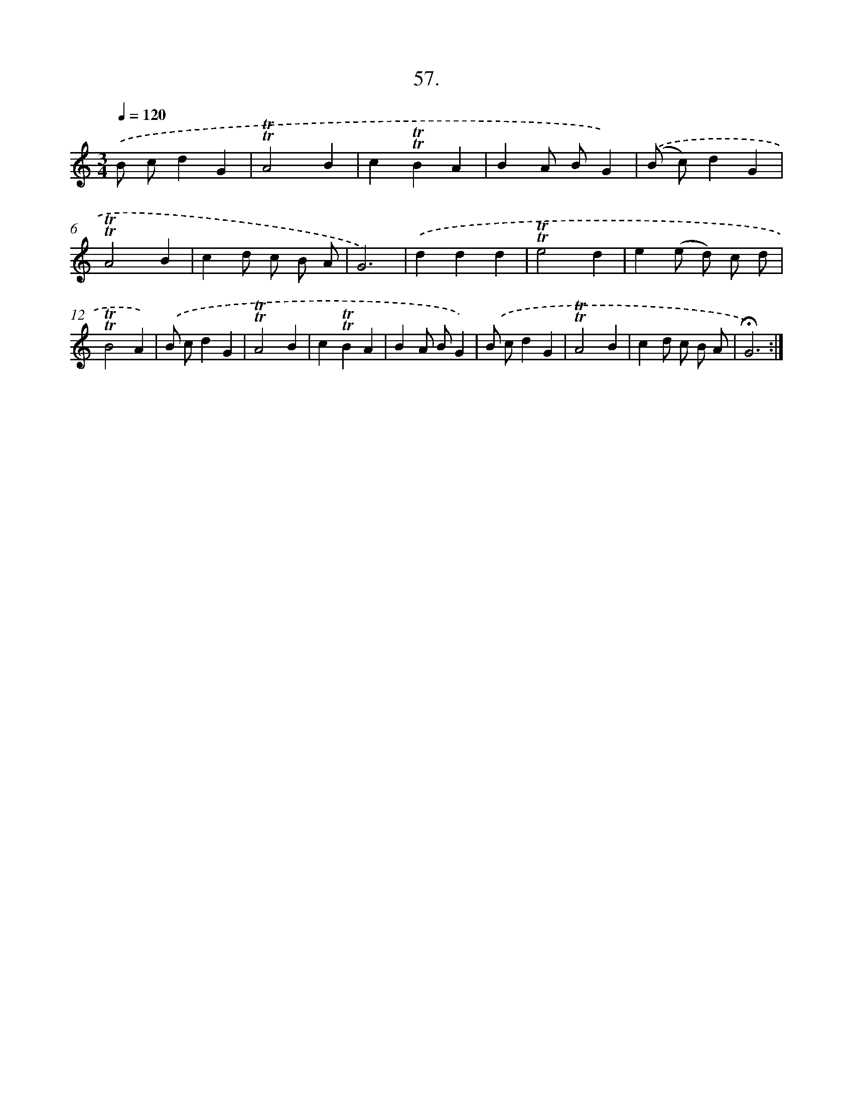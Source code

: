 X: 17751
T: 57.
%%abc-version 2.0
%%abcx-abcm2ps-target-version 5.9.1 (29 Sep 2008)
%%abc-creator hum2abc beta
%%abcx-conversion-date 2018/11/01 14:38:16
%%humdrum-veritas 1174101885
%%humdrum-veritas-data 3783800835
%%continueall 1
%%barnumbers 0
L: 1/4
M: 3/4
Q: 1/4=120
K: C clef=treble
.('B/ c/dG |
!trill!!trill!A2B |
c!trill!!trill!BA |
BA/ B/G) |
.('(B/ c/)dG |
!trill!!trill!A2B |
cd/ c/ B/ A/ |
G3) |
.('ddd |
!trill!!trill!e2d |
e(e/ d/) c/ d/ |
!trill!!trill!B2A) |
.('B/ c/dG |
!trill!!trill!A2B |
c!trill!!trill!BA |
BA/ B/G) |
.('B/ c/dG |
!trill!!trill!A2B |
cd/ c/ B/ A/ |
!fermata!G3) :|]
